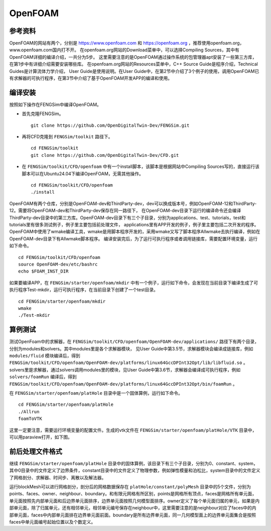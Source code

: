 ######################
OpenFOAM
######################

**********************
参考资料
**********************

OpenFOAM的网站有两个，分别是 `<https://www.openfoam.com>`_ 和 `<https://openfoam.org>`_ ，推荐使用openfoam.org，www.openfoam.com国内打不开。
在openfoam.org网站的Download菜单中，可以选择Compiling Sources，其中有OpenFOAM详细的编译介绍，一共分为5步。
这里需要注意的是OpenFOAM通过操作系统的包管理器apt安装了一些第三方库，在第1步中有详细介绍需要安装哪些库。
在openfoam.org网站的Resources菜单中，C++ Source Guide是程序介绍，Technical Guides是计算流体力学介绍，
User Guide是使用说明。在User Guide中，在第2节中介绍了3个例子的使用，调用OpenFOAM已有求解器的可执行程序，在第3节中介绍了基于OpenFOAM开发APP的编译和使用。

**********************
编译安装
**********************

按照如下操作在FENGSim中编译OpenFOAM。

* 首先克隆FENGSim。 ::
  
    git clone https://github.com/OpenDigitalTwin-Dev/FENGSim.git
  
* 再将CFD克隆到 ``FENGSim/toolkit`` 路径下。 ::
  
    cd FENGSim/toolkit
    git clone https://github.com/OpenDigitalTwin-Dev/CFD.git
  
* 在 ``FENGSim/toolkit/CFD/openfoam`` 中有一个install脚本，该脚本是根据网站中Compiling Sources写的，直接运行该脚本可以在Ubuntu24.04下编译OpenFOAM，无需其他操作。 ::
  
    cd FENGSim/toolkit/CFD/openfoam
    ./install

OpenFOAM有两个仓库，分别是OpenFOAM-dev和ThirdParty-dev，dev可以换成版本号，例如OpenFOAM-12和ThirdParty-12。需要将OpenFOAM-dev和ThirdParty-dev保存在同一路径下，
在OpenFOAM-dev目录下运行的编译命令还会编译ThirdParty-dev目录中的第三方库。OpenFOAM-dev目录下有三个子目录，分别为applications、test、tutorials，test和tutorials里有很多测试例子，例子里主要包括前处理文件，
applications里有APP开发的例子，例子里主要包括二次开发的程序。OpenFOAM中使用了wmake编译工具，wmake是用脚本程序开发的，采用wmake又写了脚本程序Allwmake去执行编译，例如在OpenFOAM-dev目录下有Allwmake脚本程序。
编译安装完后，为了运行可执行程序或者调用链接库，需要配置环境变量，运行如下命令。 ::
  
    cd FENGSim/toolkit/CFD/openfoam
    source OpenFOAM-dev/etc/bashrc
    echo $FOAM_INST_DIR

如果要编译APP，在 ``FENGSim/starter/openfoam/mkdir`` 中有一个例子，运行如下命令，会发现在当前目录下编译生成了可执行程序Test-mkdir，运行可执行程序，在当前目录下创建了一个test目录。 ::
  
    cd FENGSim/starter/openfoam/mkdir
    wmake
    ./Test-mkdir

**********************
算例测试
**********************

测试OpenFoam中的求解器，在 ``FENGSim/toolkit/CFD/openfoam/OpenFOAM-dev/applications/`` 路径下有两个目录，分别为modules和solvers。其中modules里是各个求解器模块，
见User Guide中第3.5节，求解器模块会编译成链接库，例如 ``modules/fluid`` 模块编译后，得到 ``FENGSim/toolkit/CFD/openfoam/OpenFOAM-dev/platforms/linux64GccDPInt32Opt/lib/libfluid.so`` 。
solvers里是求解器，通过solvers调用modules里的模块，见User Guide中第3.6节，求解器会编译成可执行程序，例如 ``solvers/foamRun`` 编译后，得到 ``FENGSim/toolkit/CFD/openfoam/OpenFOAM-dev/platforms/linux64GccDPInt32Opt/bin/foamRun`` 。

在 ``FENGSim/starter/openfoam/platHole`` 目录中是一个固体算例，运行如下命令。 ::
  
    cd FENGSim/starter/openfoam/platHole
    ./Allrun
    foamToVTK

这里一定要注意，需要运行环境变量的配置文件。生成的vtk文件在 ``FENGSim/starter/openfoam/platHole/VTK`` 目录中，可以用paraview打开，如下图。
    
.. image:: fig/openfoam_1.png
   :scale: 50 %
   :alt: alternate text
   :align: center


	   
**********************
前后处理文件格式
**********************

继续 ``FENGSim/starter/openfoam/platHole`` 目录中的固体算例，该目录下有三个子目录，分别为0、constant、system，其中0目录中的文件定义了边界条件，constant目录中的文件定义了物理参数，例如弹性模量和泊松比，system目录中的文件定义了网格剖分、求解器、时间步、离散以及解法器。

运行blockMesh可以进行网格剖分，剖分后的网格数据保存在 ``platHole/constant/polyMesh`` 目录中的5个文件，分别为points、faces、owner、neighbour、boundary。和有限元网格有所区别，points是网格所有顶点，faces是网格所有单元面，单元面按照先内部单元面和后边界单元面排序，边界单元面按照几何模型面排序。owner定义了每个单元面归属的单元，如果是内部单元面，除了归属单元，还有相邻单元，相邻单元编号保存在neighbour中，这里需要注意的是neighbour对应了faces中的内部单元面，faces中内部单元面排在边界单元面前面。boundary是所有边界单元面，同一几何模型面上的边界单元面集合是按照faces中单元面编号起始位置以及个数定义。
